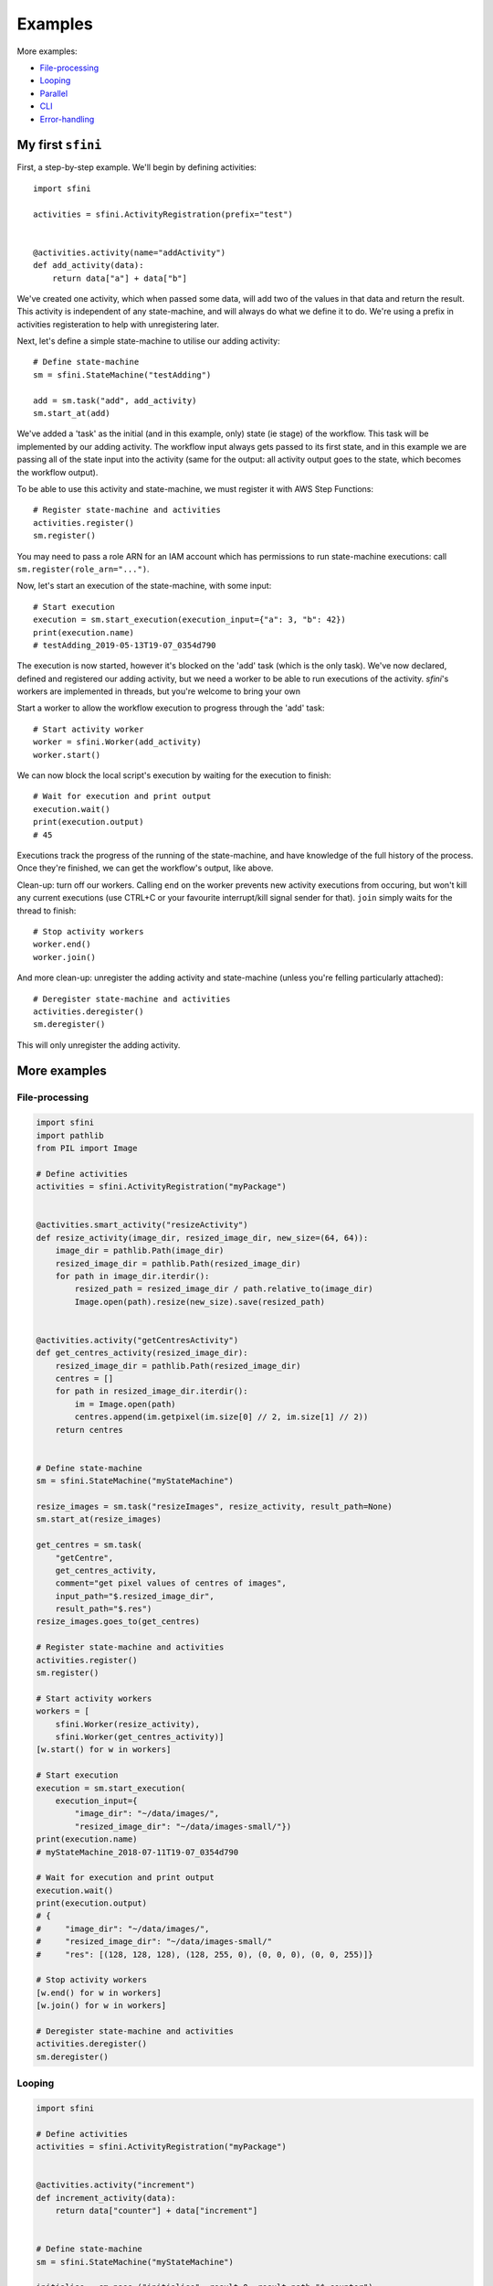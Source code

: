 Examples
========

More examples:

- `File-processing`_
- `Looping`_
- `Parallel`_
- `CLI`_
- `Error-handling`_

My first ``sfini``
------------------

First, a step-by-step example. We'll begin by defining activities::

    import sfini

    activities = sfini.ActivityRegistration(prefix="test")


    @activities.activity(name="addActivity")
    def add_activity(data):
        return data["a"] + data["b"]

We've created one activity, which when passed some data, will add two of the
values in that data and return the result. This activity is independent of any
state-machine, and will always do what we define it to do. We're using a prefix
in activities registeration to help with unregistering later.

Next, let's define a simple state-machine to utilise our adding activity::

    # Define state-machine
    sm = sfini.StateMachine("testAdding")

    add = sm.task("add", add_activity)
    sm.start_at(add)

We've added a 'task' as the initial (and in this example, only) state (ie
stage) of the workflow. This task will be implemented by our adding activity.
The workflow input always gets passed to its first state, and in this example
we are passing all of the state input into the activity (same for the output:
all activity output goes to the state, which becomes the workflow output).

To be able to use this activity and state-machine, we must register it with AWS
Step Functions::

    # Register state-machine and activities
    activities.register()
    sm.register()

You may need to pass a role ARN for an IAM account which has permissions to run
state-machine executions: call ``sm.register(role_arn="...")``.

Now, let's start an execution of the state-machine, with some input::

    # Start execution
    execution = sm.start_execution(execution_input={"a": 3, "b": 42})
    print(execution.name)
    # testAdding_2019-05-13T19-07_0354d790

The execution is now started, however it's blocked on the 'add' task (which is
the only task). We've now declared, defined and registered our adding activity,
but we need a worker to be able to run executions of the activity. `sfini`'s
workers are implemented in threads, but you're welcome to bring your own

Start a worker to allow the workflow execution to progress through the 'add'
task::

    # Start activity worker
    worker = sfini.Worker(add_activity)
    worker.start()

We can now block the local script's execution by waiting for the execution to
finish::

    # Wait for execution and print output
    execution.wait()
    print(execution.output)
    # 45

Executions track the progress of the running of the state-machine, and have
knowledge of the full history of the process. Once they're finished, we can get
the workflow's output, like above.

Clean-up: turn off our workers. Calling ``end`` on the worker prevents new
activity executions from occuring, but won't kill any current executions (use
CTRL+C or your favourite interrupt/kill signal sender for that). ``join``
simply waits for the thread to finish::

    # Stop activity workers
    worker.end()
    worker.join()

And more clean-up: unregister the adding activity and state-machine (unless
you're felling particularly attached)::

    # Deregister state-machine and activities
    activities.deregister()
    sm.deregister()

This will only unregister the adding activity.

More examples
-------------

File-processing
^^^^^^^^^^^^^^^

.. code-block:: python

    import sfini
    import pathlib
    from PIL import Image

    # Define activities
    activities = sfini.ActivityRegistration("myPackage")


    @activities.smart_activity("resizeActivity")
    def resize_activity(image_dir, resized_image_dir, new_size=(64, 64)):
        image_dir = pathlib.Path(image_dir)
        resized_image_dir = pathlib.Path(resized_image_dir)
        for path in image_dir.iterdir():
            resized_path = resized_image_dir / path.relative_to(image_dir)
            Image.open(path).resize(new_size).save(resized_path)


    @activities.activity("getCentresActivity")
    def get_centres_activity(resized_image_dir):
        resized_image_dir = pathlib.Path(resized_image_dir)
        centres = []
        for path in resized_image_dir.iterdir():
            im = Image.open(path)
            centres.append(im.getpixel(im.size[0] // 2, im.size[1] // 2))
        return centres


    # Define state-machine
    sm = sfini.StateMachine("myStateMachine")

    resize_images = sm.task("resizeImages", resize_activity, result_path=None)
    sm.start_at(resize_images)

    get_centres = sm.task(
        "getCentre",
        get_centres_activity,
        comment="get pixel values of centres of images",
        input_path="$.resized_image_dir",
        result_path="$.res")
    resize_images.goes_to(get_centres)

    # Register state-machine and activities
    activities.register()
    sm.register()

    # Start activity workers
    workers = [
        sfini.Worker(resize_activity),
        sfini.Worker(get_centres_activity)]
    [w.start() for w in workers]

    # Start execution
    execution = sm.start_execution(
        execution_input={
            "image_dir": "~/data/images/",
            "resized_image_dir": "~/data/images-small/"})
    print(execution.name)
    # myStateMachine_2018-07-11T19-07_0354d790

    # Wait for execution and print output
    execution.wait()
    print(execution.output)
    # {
    #     "image_dir": "~/data/images/",
    #     "resized_image_dir": "~/data/images-small/"
    #     "res": [(128, 128, 128), (128, 255, 0), (0, 0, 0), (0, 0, 255)]}

    # Stop activity workers
    [w.end() for w in workers]
    [w.join() for w in workers]

    # Deregister state-machine and activities
    activities.deregister()
    sm.deregister()


Looping
^^^^^^^

.. code-block:: python

    import sfini

    # Define activities
    activities = sfini.ActivityRegistration("myPackage")


    @activities.activity("increment")
    def increment_activity(data):
        return data["counter"] + data["increment"]


    # Define state-machine
    sm = sfini.StateMachine("myStateMachine")

    initialise = sm.pass_("initialise", result=0, result_path="$.counter")
    sm.start_at(initialise)

    increment = sm.task(
        "increment",
        increment_activity,
        result_path="$.counter")
    initialise.goes_to(increment)

    check_counter = sm.choice("checkCounter")
    increment.goes_to(check_counter)

    check_counter.add(sfini.NumericLessThan("$.counter", 10, increment))

    end = sm.succeed("end", output_path="$.counter")
    check_counter.set_default(end)

    # Register state-machine and activities
    activities.register()
    sm.register()

    # Start activity workers
    worker = sfini.Worker(increment_activity)
    worker.start()

    # Start execution
    execution = sm.start_execution(execution_input={"increment": 3})
    print(execution.name)
    # myStateMachine_2018-07-11T19-07_0354d790

    # Wait for execution and print output
    execution.wait()
    print(execution.output)
    # 12

    # Stop activity workers
    worker.end()
    worker.join()

    # Deregister state-machine and activities
    activities.deregister()
    sm.deregister()


Parallel
^^^^^^^^

.. code-block:: python

    import sfini
    import datetime
    import logging as lg

    # Define activities
    activities = sfini.ActivityRegistration("myPackage")


    @activities.activity("logActivity")
    def log_message_activity(data):
        lg.log(data["level"], data["message"])


    @activities.activity("printActivity")
    def print_message_activity(message):
        print(message)
        diff = datetime.timedelta(seconds=len(message) * 5)
        now = datetime.datetime.now(tz=datetime.timezone.utc)
        return now + diff


    # Define state-machine
    sm = sfini.StateMachine("myStateMachine")

    print_and_log = sm.parallel(
        "printAndLog",
        result_path="$.parallel",
        output_path="$.parallel")
    sm.start_at(print_and_log)

    log_sm = sfini.StateMachine("logSM")
    print_and_log.add(log_sm)

    log = log_sm.task("log", log_message_activity, result_path=None)
    log_sm.start_at(log)

    print_sm = sfini.StateMachine("printSM")
    print_and_log.add(print_sm)

    print_ = print_sm.task("log", print_message_activity, result_path="$.until")
    print_sm.start_at(print_)

    wait = print_sm.wait("wait", "$.until")
    print_.goes_to(wait)

    # Register state-machine and activities
    activities.register()
    sm.register()

    # Start activity workers
    workers = [
        sfini.Worker(log_message_activity),
        sfini.Worker(print_message_activity)]
    [w.start() for w in workers]

    # Start execution
    execution = sm.start_execution(execution_input={"level": 20, "message": "foo"})
    print(execution.name)
    # myStateMachine_2018-07-11T19-07-26.53_0354d790

    # Wait for execution and print output
    execution.wait()
    print(execution.output)
    # [
    #     {"level": 20, "message": "foo"},
    #     {"level": 20, "message": "foo", "until": "2018-07-11T19-07-42.53"}]

    # Stop activity workers
    [w.end() for w in workers]
    [w.join() for w in workers]

    # Deregister state-machine and activities
    activities.deregister()
    sm.deregister()


CLI
^^^

.. code-block:: python

    import sfini

    # Define activities
    activities = sfini.ActivityRegistration("myPackage")


    @activities.activity("printActivity")
    def print_activity(data):
        print(data)


    # Define state-machine
    sm = sfini.StateMachine("myStateMachine")
    sm.start_at(sm.task("print", print_activity))

    # Parse arguments
    sfini.CLI(sm, activities, role_arn="...", version="1.0").parse_args()


Error-handling
^^^^^^^^^^^^^^

.. code-block:: python

    import sfini
    import time

    # Define activities
    activities = sfini.ActivityRegistration("myPackage")

    sleep_time = 15


    class MyError(Exception):
        pass


    @activities.activity("raiseActivity")
    def raise_activity(data):
        global sleep_time
        time.sleep(sleep_time)
        sleep_time -= 10
        raise MyError("foobar")


    # Define state-machine
    sm = sfini.StateMachine("myStateMachine")

    raise_ = sm.task("raise", raise_activity, timeout=10)
    sm.start_at(raise_)

    raise_.retry_for("Timeout", interval=3)

    fail = sm.fail("fail", error="WorkerError", cause="MyError was raised")
    raise_.catch(MyError, fail, result_path="$.error-info")

    # Register state-machine and activities
    activities.register()
    sm.register()

    # Start activity workers
    worker = sfini.Worker(raise_activity)
    worker.start()

    # Start execution
    execution = sm.start_execution(execution_input={})
    print(execution.name)
    # myStateMachine_2018-07-11T19-07_0354d790

    # Wait for execution and print output
    execution.wait()
    print(execution.output)
    # {"error-info": {"error": "WorkerError", "cause": "MyError was raised"}}

    # Stop activity workers
    worker.end()
    worker.join()

    # Deregister state-machine and activities
    activities.deregister()
    sm.deregister()
